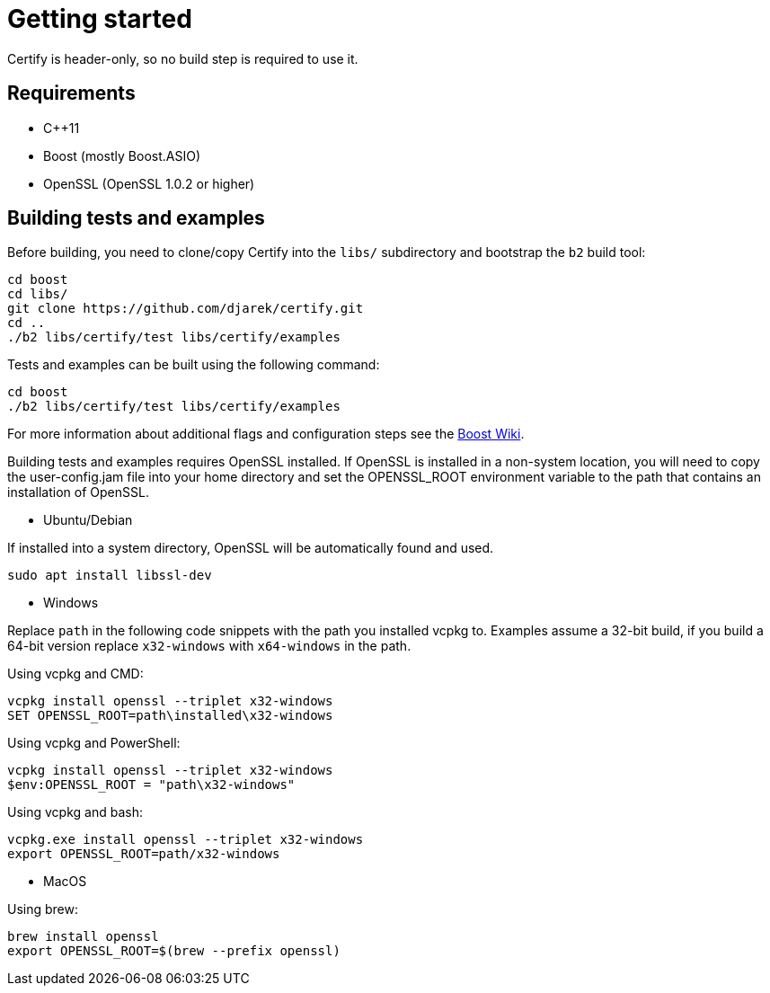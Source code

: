 ////
Copyright 2019 Damian Jarek

Distributed under the Boost Software License, Version 1.0.

See accompanying file LICENSE_1_0.txt or copy at
http://www.boost.org/LICENSE_1_0.txt
////

= Getting started

Certify is header-only, so no build step is required to use it.

== Requirements
- C++11
- Boost (mostly Boost.ASIO)
- OpenSSL (OpenSSL 1.0.2 or higher)

== Building tests and examples
Before building, you need to clone/copy Certify into the `libs/` subdirectory and bootstrap the `b2` build tool:
[source, bash]
----
cd boost
cd libs/
git clone https://github.com/djarek/certify.git
cd ..
./b2 libs/certify/test libs/certify/examples
----

Tests and examples can be built using the following command:

[source, bash]
----
cd boost
./b2 libs/certify/test libs/certify/examples
----

For more information about additional flags and configuration steps see the
https://github.com/boostorg/boost/wiki[Boost Wiki].

Building tests and examples requires OpenSSL installed. If OpenSSL is installed
in a non-system location, you will need to copy the user-config.jam file into
your home directory and set the OPENSSL_ROOT environment variable to the path
that contains an installation of OpenSSL.

- Ubuntu/Debian

If installed into a system directory, OpenSSL will be automatically found and used.

[source, bash]
----
sudo apt install libssl-dev
----
- Windows

Replace `path` in the following code snippets with the path you installed
vcpkg to. Examples assume a 32-bit build, if you build a 64-bit version replace
`x32-windows` with `x64-windows` in the path.

Using vcpkg and CMD:
[source, bat]
----
vcpkg install openssl --triplet x32-windows
SET OPENSSL_ROOT=path\installed\x32-windows
----


Using vcpkg and PowerShell:
[source, powershell]
----
vcpkg install openssl --triplet x32-windows
$env:OPENSSL_ROOT = "path\x32-windows"
----

Using vcpkg and bash:
[source, bash]
----
vcpkg.exe install openssl --triplet x32-windows
export OPENSSL_ROOT=path/x32-windows
----

- MacOS

Using brew:
[source, bash]
----
brew install openssl
export OPENSSL_ROOT=$(brew --prefix openssl)
----
